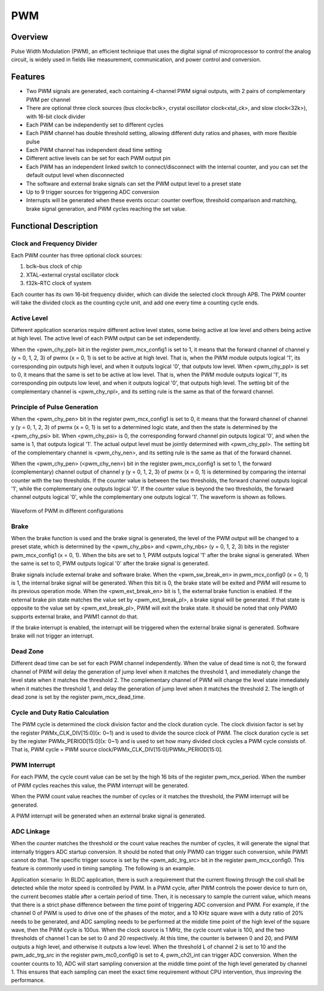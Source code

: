 ===========
PWM
===========

Overview
=====
Pulse Width Modulation (PWM), an efficient technique that uses the digital signal of microprocessor to control the analog circuit, is widely used in fields like measurement, communication, and power control and conversion.

Features
=========

- Two PWM signals are generated, each containing 4-channel PWM signal outputs, with 2 pairs of complementary PWM per channel

- There are optional three clock sources (bus clock<bclk>, crystal oscillator clock<xtal_ck>, and slow clock<32k>), with 16-bit clock divider

- Each PWM can be independently set to different cycles

- Each PWM channel has double threshold setting, allowing different duty ratios and phases, with more flexible pulse

- Each PWM channel has independent dead time setting

- Different active levels can be set for each PWM output pin

- Each PWM has an independent linked switch to connect/disconnect with the internal counter, and you can set the default output level when disconnected

- The software and external brake signals can set the PWM output level to a preset state

- Up to 9 trigger sources for triggering ADC conversion

- Interrupts will be generated when these events occur: counter overflow, threshold comparison and matching, brake signal generation, and PWM cycles reaching the set value.

Functional Description
===========
Clock and Frequency Divider
-------------
Each PWM counter has three optional clock sources:

1. bclk–bus clock of chip

2. XTAL–external crystal oscillator clock

3. f32k–RTC clock of system

Each counter has its own 16-bit frequency divider, which can divide the selected clock through APB. The PWM counter will take the divided clock as the counting cycle unit, and add one every time a counting cycle ends.

Active Level
---------
Different application scenarios require different active level states, some being active at low level and others being active at high level. The active level of each PWM output can be set independently.

When the <pwm_chy_ppl> bit in the register pwm_mcx_config1 is set to 1, it means that the forward channel of channel y (y = 0, 1, 2, 3) of pwmx (x = 0, 1) is set to be active at high level. That is, when the PWM module outputs logical '1', its corresponding pin outputs high level, and when it outputs logical '0', that outputs low level. When <pwm_chy_ppl> is set to 0, it means that the same is set to be active at low level. That is, when the PWM module outputs logical '1', its corresponding pin outputs low level, and when it outputs logical '0', that outputs high level. The setting bit of the complementary channel is \<pwm_chy_npl\>, and its setting rule is the same as that of the forward channel.

Principle of Pulse Generation
-------------
When the <pwm_chy_pen> bit in the register pwm_mcx_config1 is set to 0, it means that the forward channel of channel y (y = 0, 1, 2, 3) of pwmx (x = 0, 1) is set to a determined logic state, and then the state is determined by the <pwm_chy_psi> bit. When <pwm_chy_psi> is 0, the corresponding forward channel pin outputs logical '0', and when the same is 1, that outputs logical '1'. The actual output level must be jointly determined with <pwm_chy_ppl>. The setting bit of the complementary channel is <pwm_chy_nen>, and its setting rule is the same as that of the forward channel.

When the <pwm_chy_pen> (<pwm_chy_nen>) bit in the register pwm_mcx_config1 is set to 1, the forward (complementary) channel output of channel y (y = 0, 1, 2, 3) of pwmx (x = 0, 1) is determined by comparing the internal counter with the two thresholds. If the counter value is between the two thresholds, the forward channel outputs logical '1', while the complementary one outputs logical '0'. If the counter value is beyond the two thresholds, the forward channel outputs logical '0', while the complementary one outputs logical '1'. The waveform is shown as follows.

.. figure:: ../../picture/PWMWave.svg
   :align: center

   Waveform of PWM in different configurations

Brake
-----
When the brake function is used and the brake signal is generated, the level of the PWM output will be changed to a preset state, which is determined by the <pwm_chy_pbs> and <pwm_chy_nbs> (y = 0, 1, 2, 3) bits in the register pwm_mcx_config1 (x = 0, 1). When the bits are set to 1, PWM outputs logical '1' after the brake signal is generated. When the same is set to 0, PWM outputs logical '0' after the brake signal is generated.

Brake signals include external brake and software brake. When the <pwm_sw_break_en> in pwm_mcx_config0 (x = 0, 1) is 1, the internal brake signal will be generated. When this bit is 0, the brake state will be exited and PWM will resume to its previous operation mode. When the <pwm_ext_break_en> bit is 1, the external brake function is enabled. If the external brake pin state matches the value set by <pwm_ext_break_pl>, a brake signal will be generated. If that state is opposite to the value set by <pwm_ext_break_pl>, PWM will exit the brake state. It should be noted that only PWM0 supports external brake, and PWM1 cannot do that.

If the brake interrupt is enabled, the interrupt will be triggered when the external brake signal is generated. Software brake will not trigger an interrupt.

Dead Zone
------
Different dead time can be set for each PWM channel independently. When the value of dead time is not 0, the forward channel of PWM will delay the generation of jump level when it matches the threshold 1, and immediately change the level state when it matches the threshold 2. The complementary channel of PWM will change the level state immediately when it matches the threshold 1, and delay the generation of jump level when it matches the threshold 2. The length of dead zone is set by the register pwm_mcx_dead_time.

Cycle and Duty Ratio Calculation
-----------------
The PWM cycle is determined the clock division factor and the clock duration cycle. The clock division factor is set by the register PWMx_CLK_DIV\[15:0\](x: 0\~1) and is used to divide the source clock of PWM. The clock duration cycle is set by the register PWMx_PERIOD\[15:0\](x: 0\~1) and is used to set how many divided clock cycles a PWM cycle consists of. That is, PWM cycle = PWM source clock/PWMx_CLK_DIV\[15:0\]/PWMx_PERIOD\[15:0\].

PWM Interrupt
-------------
For each PWM, the cycle count value can be set by the high 16 bits of the register pwm_mcx_period. When the number of PWM cycles reaches this value, the PWM interrupt will be generated.

When the PWM count value reaches the number of cycles or it matches the threshold, the PWM interrupt will be generated.

A PWM interrupt will be generated when an external brake signal is generated.

ADC Linkage
----------
When the counter matches the threshold or the count value reaches the number of cycles, it will generate the signal that internally triggers ADC startup conversion. It should be noted that only PWM0 can trigger such conversion, while PWM1 cannot do that. The specific trigger source is set by the <pwm_adc_trg_src> bit in the register pwm_mcx_config0. This feature is commonly used in timing sampling. The following is an example.

Application scenario: In BLDC application, there is such a requirement that the current flowing through the coil shall be detected while the motor speed is controlled by PWM. In a PWM cycle, after PWM controls the power device to turn on, the current becomes stable after a certain period of time. Then, it is necessary to sample the current value, which means that there is a strict phase difference between the time point of triggering ADC conversion and PWM. For example, if the channel 0 of PWM is used to drive one of the phases of the motor, and a 10 KHz square wave with a duty ratio of 20% needs to be generated, and ADC sampling needs to be performed at the middle time point of the high level of the square wave, then the PWM cycle is 100us. When the clock source is 1 MHz, the cycle count value is 100, and the two thresholds of channel 1 can be set to 0 and 20 respectively. At this time, the counter is between 0 and 20, and PWM outputs a high level, and otherwise it outputs a low level. When the threshold L of channel 2 is set to 10 and the pwm_adc_trg_src in the register pwm_mc0_config0 is set to 4, pwm_ch2l_int can trigger ADC conversion. When the counter counts to 10, ADC will start sampling conversion at the middle time point of the high level generated by channel 1. This ensures that each sampling can meet the exact time requirement without CPU intervention, thus improving the performance.

.. only:: html

   .. include:: pwm_register.rst

.. raw:: latex

   \input{../../en/content/pwm}